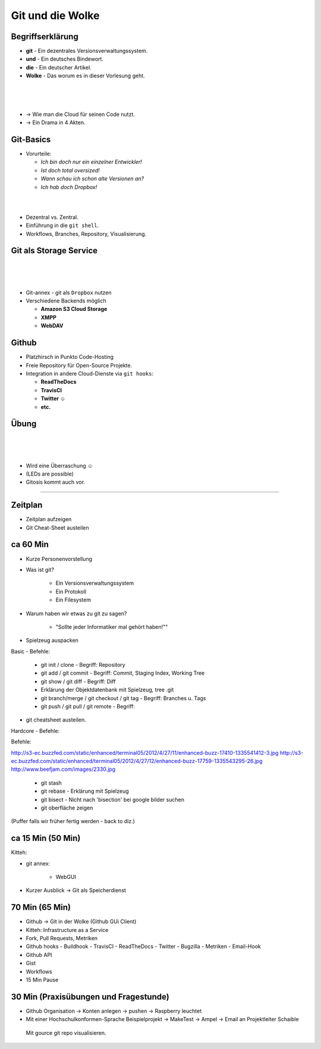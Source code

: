 =================
Git und die Wolke
=================

.. figure:: /_static/gitcloud.png
   :class: fill

Begriffserklärung
-----------------

.. rst-class:: build

- **git** - Ein dezentrales Versionsverwaltungssystem.
- **und** - Ein deutsches Bindewort.
- **die** - Ein deutscher Artikel.
- **Wolke** - Das worum es in dieser Vorlesung geht.

|
|
|

.. rst-class:: build

- →	 Wie man die Cloud für seinen Code nutzt.
- →	 Ein Drama in 4 Akten.

Git-Basics
----------

.. rst-class:: build

- Vorurteile:

  - *Ich bin doch nur ein einzelner Entwickler!*
  - *Ist doch total oversized!*
  - *Wann schau ich schon alte Versionen an?*
  - *Ich hab doch Dropbox!*

|
|

.. rst-class:: build

- Dezentral vs. Zentral.
- Einführung in die ``git shell``.
- Workflows, Branches, Repository, Visualisierung.

Git als Storage Service
-----------------------

|
|
|

.. rst-class:: build

- Git-annex - git als ``Dropbox`` nutzen
- Verschiedene Backends möglich 
  
  - **Amazon S3 Cloud Storage**
  - **XMPP**
  - **WebDAV**

Github
------


.. rst-class:: build

- Platzhirsch in Punkto Code-Hosting
- Freie Repository für Open-Source Projekte.
- Integration in andere Cloud-Dienste via ``git hooks``:

  - **ReadTheDocs**
  - **TravisCI**
  - **Twitter ☺**
  - **etc.**

Übung
-----

|
|
|


.. rst-class:: build

- Wird eine Überraschung ☺
- (LEDs are possible)
- Gitosis kommt auch vor.




.....


Zeitplan
--------

- Zeitplan aufzeigen
- Git Cheat-Sheet austeilen


ca 60 Min
---------

- Kurze Personenvorstellung
- Was ist git?

    - Ein Versionsverwaltungssystem
    - Ein Protokoll
    - Ein Filesystem

- Warum haben wir etwas zu git zu sagen?

    - "Sollte jeder Informatiker mal gehört haben!""

- Spielzeug auspacken

Basic - Befehle:

    - git init / clone                            - Begriff: Repository
    - git add / git commit                        - Begriff: Commit, Staging Index, Working Tree
    - git show / git diff                         - Begriff: Diff
    - Erklärung der Objektdatenbank mit Spielzeug, tree .git
    - git branch/merge / git checkout / git tag   - Begriff: Branches u. Tags
    - git push / git pull / git remote            - Begriff:

- git cheatsheet austeilen.

Hardcore - Befehle:

Befehle:

http://s3-ec.buzzfed.com/static/enhanced/terminal05/2012/4/27/11/enhanced-buzz-17410-1335541412-3.jpg
http://s3-ec.buzzfed.com/static/enhanced/terminal05/2012/4/27/12/enhanced-buzz-17759-1335543295-26.jpg
http://www.beefjam.com/images/2330.jpg


    - git stash
    - git rebase - Erklärung mit Spielzeug
    - git bisect - Nicht nach 'bisection' bei google bilder suchen
    - git oberfläche zeigen


(Puffer falls wir früher fertig werden - back to diz.)


ca 15 Min (50 Min)
------------------

Kitteh:

- git annex:

    - WebGUI 

- Kurzer Ausblick -> Git als Speicherdienst


70 Min (65 Min)
---------------

- Github -> Git in der Wolke (Github GUi Client)
- Kitteh: Infrastructure as a Service
- Fork, Pull Requests, Metriken
- Github hooks
  - Buildhook
  - TravisCI
  - ReadTheDocs
  - Twitter
  - Bugzilla
  - Metriken 
  - Email-Hook
- Github API 
- Gist
- Workflows
- 15 Min Pause

30 Min (Praxisübungen und Fragestunde)
--------------------------------------
- Github Organisation -> Konten anlegen -> pushen -> Raspberry leuchtet
- Mit einer Hochschulkonformen-Sprache Beispielprojekt -> MakeTest -> Ampel ->
  Email an Projektleiter Schaible
 Mit gource git repo visualisieren.
